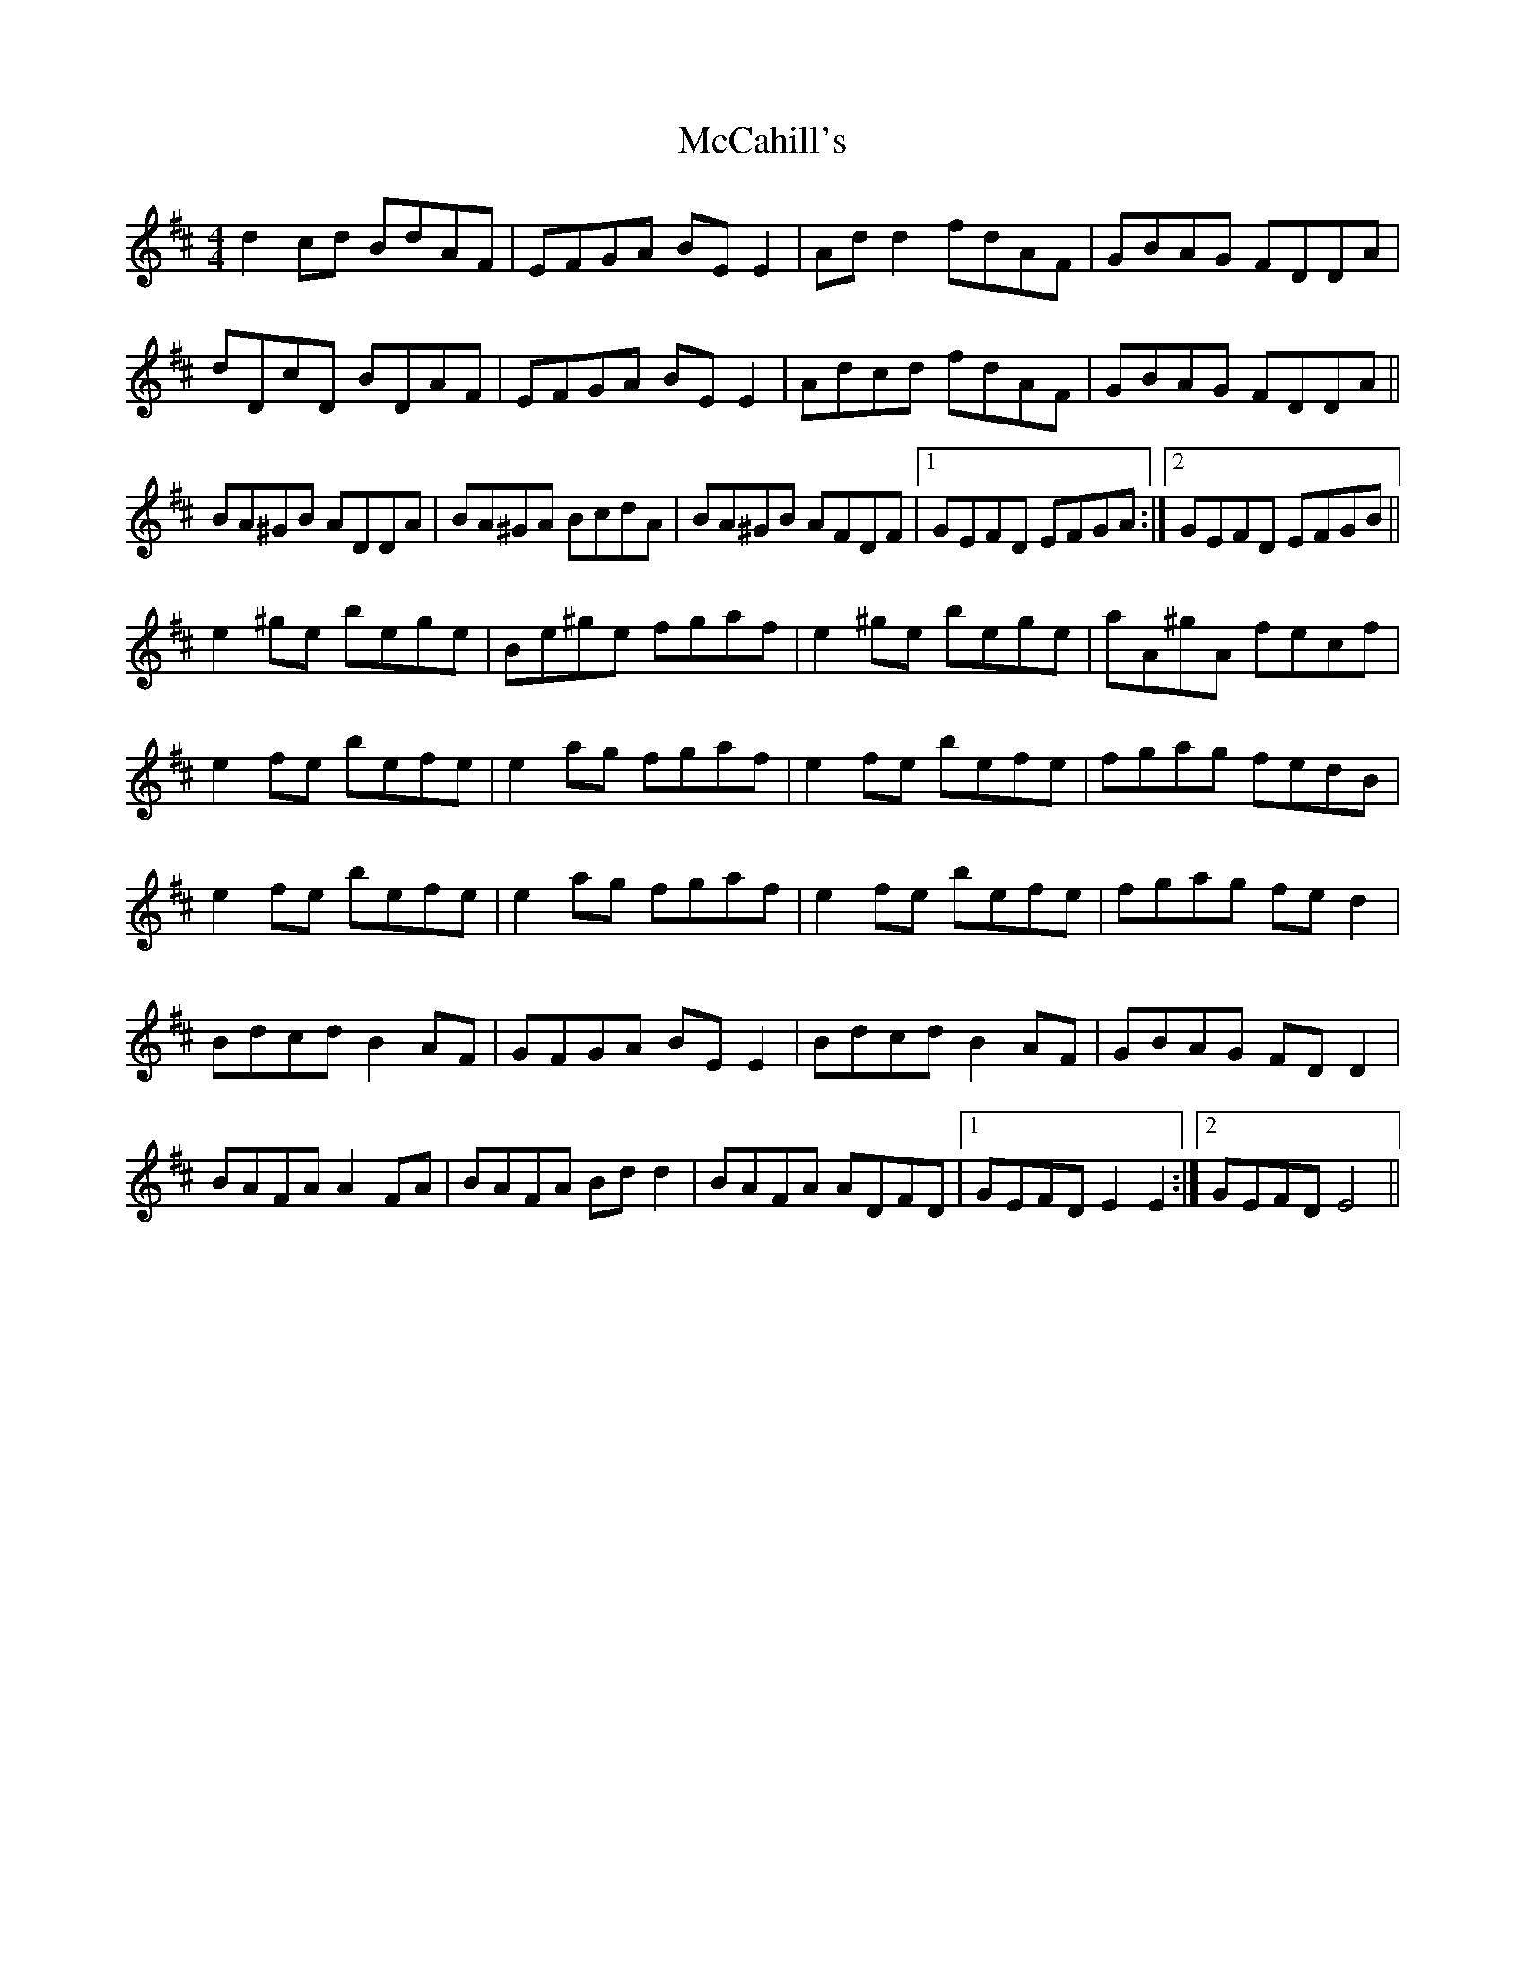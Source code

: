 X: 26049
T: McCahill's
R: reel
M: 4/4
K: Dmajor
d2 cd BdAF|EFGA BE E2|Ad d2 fdAF|GBAG FDDA|
dDcD BDAF|EFGA BE E2|Adcd fdAF|GBAG FDDA||
BA^GB ADDA|BA^GA BcdA|BA^GB AFDF|1 GEFD EFGA:|2 GEFD EFGB||
e2 ^ge bege|Be^ge fgaf|e2 ^ge bege|aA^gA fecf|
e2 fe befe|e2 ag fgaf|e2 fe befe|fgag fedB|
e2 fe befe|e2 ag fgaf|e2 fe befe|fgag fe d2|
Bdcd B2 AF|GFGA BE E2|Bdcd B2 AF|GBAG FD D2|
BAFA A2 FA|BAFA Bd d2|BAFA ADFD|1 GEFD E2 E2:|2 GEFD E4||

